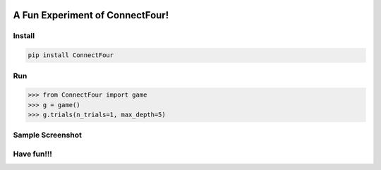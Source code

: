 .. -*- mode: rst -*-

|BuildTest|_ |PyPi|_ |License|_ |Downloads|_ |PythonVersion|_

.. |BuildTest| image:: https://travis-ci.com/tank-overlord/ConnectFour.svg?branch=main
.. _BuildTest: https://app.travis-ci.com/github/tank-overlord/ConnectFour

.. |PythonVersion| image:: https://img.shields.io/badge/python-3.8%20%7C%203.9-blue
.. _PythonVersion: https://img.shields.io/badge/python-3.8%20%7C%203.9-blue

.. |PyPi| image:: https://img.shields.io/pypi/v/ConnectFour
.. _PyPi: https://pypi.python.org/pypi/ConnectFour

.. |Downloads| image:: https://pepy.tech/badge/ConnectFour
.. _Downloads: https://pepy.tech/project/ConnectFour

.. |License| image:: https://img.shields.io/pypi/l/ConnectFour
.. _License: https://pypi.python.org/pypi/ConnectFour


================================
A Fun Experiment of ConnectFour!
================================

Install
-------

.. code-block::

   pip install ConnectFour


Run
---

>>> from ConnectFour import game
>>> g = game()
>>> g.trials(n_trials=1, max_depth=5)


Sample Screenshot
-----------------
|image1|


.. |image1| image:: https://github.com/tank-overlord/ConnectFour/raw/main/ConnectFour/examples/game1.png



Have fun!!!
-----------

